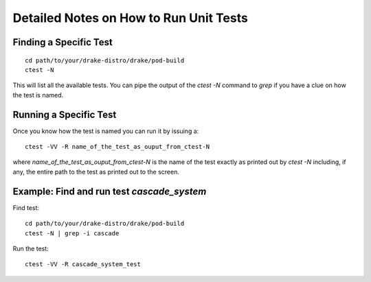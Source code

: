 ***************************************
Detailed Notes on How to Run Unit Tests
***************************************

Finding a Specific Test
=======================

::

   cd path/to/your/drake-distro/drake/pod-build
   ctest -N

This will list all the available tests. You can pipe the output of the `ctest -N` command to `grep` if you have a clue on how the test is named. 


Running a Specific Test
=======================

Once you know how the test is named you can run it by issuing a::

  ctest -VV -R name_of_the_test_as_ouput_from_ctest-N

where `name_of_the_test_as_ouput_from_ctest-N` is the name of the test exactly as printed out by `ctest -N` including, if any, the entire path to the test as printed out to the screen. 


Example: Find and run test `cascade_system`
=============================================

Find test::

  cd path/to/your/drake-distro/drake/pod-build
  ctest -N | grep -i cascade

Run the test::

  ctest -VV -R cascade_system_test

